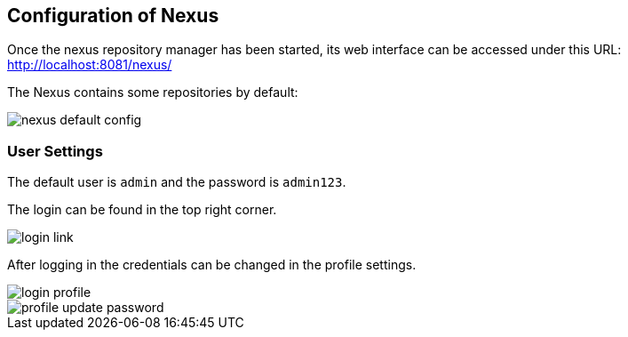 == Configuration of Nexus
	
Once the nexus repository manager has been started, its web interface
can be accessed under this URL:
http://localhost:8081/nexus/[http://localhost:8081/nexus/]
	
The Nexus contains some repositories by default:
	
image::nexus_default_config.png[]

=== User Settings

The default user is
`admin`
and the password is
`admin123`.

The login can be found in the top right corner.

image::login_link.png[]

After logging in the credentials can be changed in the profile settings.

image::login_profile.png[]

image::profile_update_password.png[]
	
